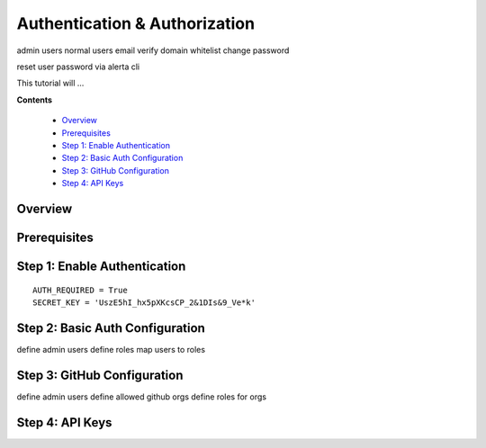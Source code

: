 .. _tutorial 6:

Authentication & Authorization
==============================


admin users
normal users
email verify
domain whitelist
change password

reset user password via alerta cli

This tutorial will ...

**Contents**

  * Overview_
  * Prerequisites_
  * `Step 1: Enable Authentication`_
  * `Step 2: Basic Auth Configuration`_
  * `Step 3: GitHub Configuration`_
  * `Step 4: API Keys`_

Overview
--------


Prerequisites
-------------


Step 1: Enable Authentication
-----------------------------

::

    AUTH_REQUIRED = True
    SECRET_KEY = 'UszE5hI_hx5pXKcsCP_2&1DIs&9_Ve*k'


Step 2: Basic Auth Configuration
--------------------------------

define admin users
define roles
map users to roles


Step 3: GitHub Configuration
----------------------------

define admin users
define allowed github orgs
define roles for orgs


Step 4: API Keys
----------------

